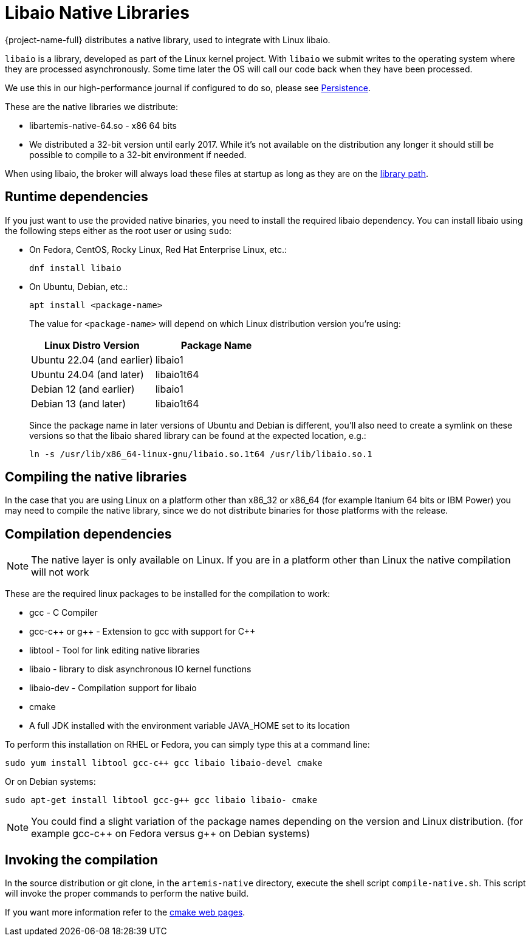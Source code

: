 = Libaio Native Libraries
:idprefix:
:idseparator: -
:docinfo: shared

{project-name-full} distributes a native library, used to integrate with Linux libaio.

`libaio` is a library, developed as part of the Linux kernel project.
With `libaio` we submit writes to the operating system where they are processed asynchronously.
Some time later the OS will call our code back when they have been processed.

We use this in our high-performance journal if configured to do so, please see xref:persistence.adoc#persistence[Persistence].

These are the native libraries we distribute:

* libartemis-native-64.so - x86 64 bits
* We distributed a 32-bit version until early 2017.
While it's not available on the distribution any longer it should still be possible to compile to a 32-bit environment if needed.

When using libaio, the broker will always load these files at startup as long as they are on the xref:using-server.adoc#library-path[library path].

== Runtime dependencies

If you just want to use the provided native binaries, you need to install the required libaio dependency.
You can install libaio using the following steps either as the root user or using `sudo`:

* On Fedora, CentOS, Rocky Linux, Red Hat Enterprise Linux, etc.:
+
----
dnf install libaio
----

* On Ubuntu, Debian, etc.:
+
----
apt install <package-name>
----
+
The value for `<package-name>` will depend on which Linux distribution version you're using:
+

|===
|Linux Distro Version |Package Name

|Ubuntu 22.04 (and earlier)
|libaio1

|Ubuntu 24.04 (and later)
|libaio1t64

|Debian 12 (and earlier)
|libaio1

|Debian 13 (and later)
|libaio1t64
|===
+
Since the package name in later versions of Ubuntu and Debian is different, you'll also need to create a symlink on these versions so that the libaio shared library can be found at the expected location, e.g.:
+
----
ln -s /usr/lib/x86_64-linux-gnu/libaio.so.1t64 /usr/lib/libaio.so.1
----

== Compiling the native libraries

In the case that you are using Linux on a platform other than x86_32 or x86_64 (for example Itanium 64 bits or IBM Power) you may need to compile the native library, since we do not distribute binaries for those platforms with the release.

== Compilation dependencies

[NOTE]
====
The native layer is only available on Linux.
If you are in a platform other than Linux the native compilation will not work
====

These are the required linux packages to be installed for the compilation to work:

* gcc - C Compiler
* gcc-c{pp} or g{pp} - Extension to gcc with support for C{pp}
* libtool - Tool for link editing native libraries
* libaio - library to disk asynchronous IO kernel functions
* libaio-dev - Compilation support for libaio
* cmake
* A full JDK installed with the environment variable JAVA_HOME set to   its location

To perform this installation on RHEL or Fedora, you can simply type this at a command line:

 sudo yum install libtool gcc-c++ gcc libaio libaio-devel cmake

Or on Debian systems:

 sudo apt-get install libtool gcc-g++ gcc libaio libaio- cmake

[NOTE]
====


You could find a slight variation of the package names depending on the version and Linux distribution.
(for example gcc-c{pp} on Fedora versus g{pp} on Debian systems)
====

== Invoking the compilation

In the source distribution or git clone, in the `artemis-native` directory, execute the shell script `compile-native.sh`.
This script will invoke the proper commands to perform the native build.

If you want more information refer to the https://cmake.org[cmake web pages].
